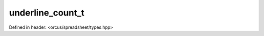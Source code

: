 underline_count_t
=================

Defined in header: <orcus/spreadsheet/types.hpp>

.. doxygenenum:: orcus::spreadsheet::underline_count_t